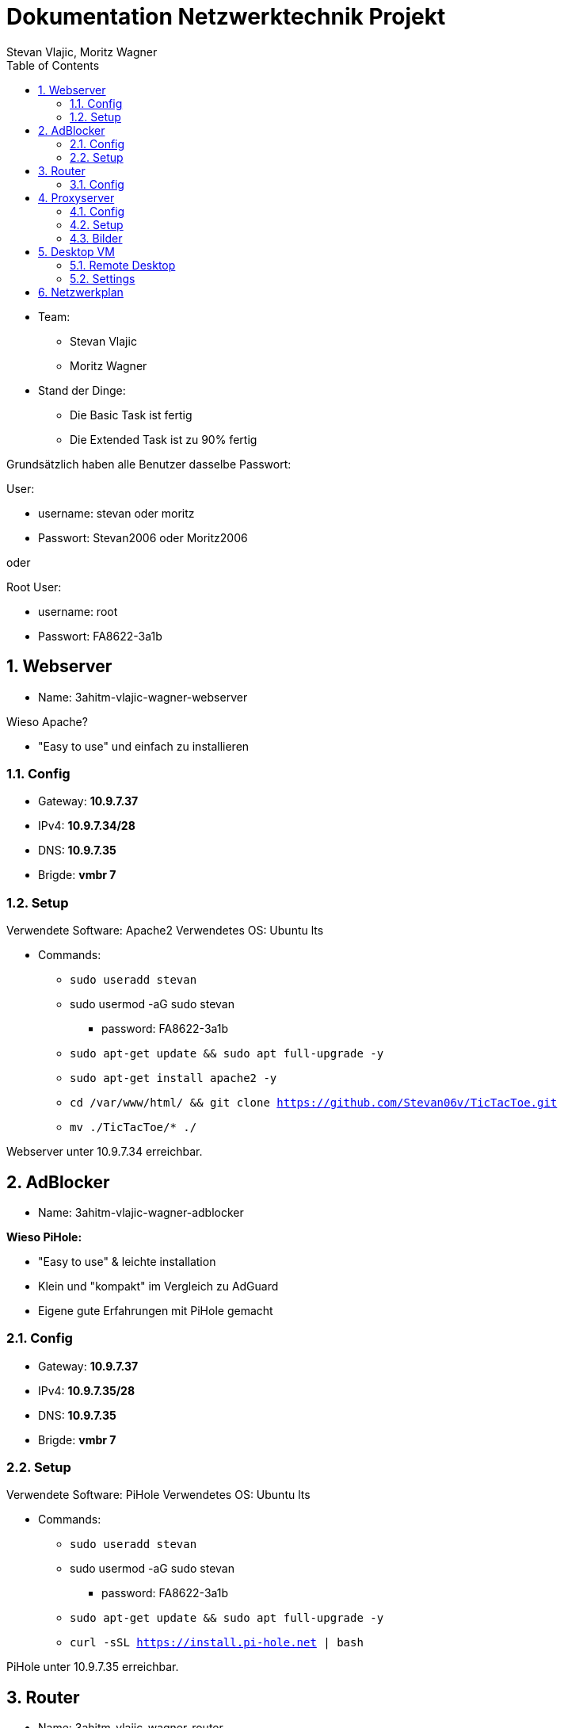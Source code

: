 = Dokumentation Netzwerktechnik Projekt
Stevan Vlajic, Moritz Wagner
:description: Dokumentation NWT-Projekt
:sectanchors:
:sectnums:
:icons: font
:experimental:
:sectnums:
:toc:
:doctype: book
:url-repo: https://github.com/Stevan06v/VLAJIC-WAGNER-NWT-DOCS.git

* Team:
** Stevan Vlajic
** Moritz Wagner

* Stand der Dinge:
** Die Basic Task ist fertig
** Die Extended Task ist zu 90% fertig


Grundsätzlich haben alle Benutzer dasselbe Passwort:


User:

* username: stevan oder moritz
* Passwort: Stevan2006 oder Moritz2006

oder

Root User:

* username: root
* Passwort: FA8622-3a1b

== Webserver

* Name: 3ahitm-vlajic-wagner-webserver

Wieso Apache?

* "Easy to use" und einfach zu installieren


=== Config
* Gateway: *10.9.7.37*
* IPv4: *10.9.7.34/28*
* DNS: *10.9.7.35*
* Brigde: *vmbr 7*

=== Setup
Verwendete Software: Apache2
Verwendetes OS: Ubuntu lts

* Commands:
** `sudo useradd stevan`
** sudo usermod -aG sudo stevan
*** password: FA8622-3a1b
** `sudo apt-get update && sudo apt full-upgrade -y`
** `sudo apt-get install apache2 -y`
** `cd /var/www/html/ && git clone https://github.com/Stevan06v/TicTacToe.git`
** `mv ./TicTacToe/* ./`

Webserver unter 10.9.7.34 erreichbar.

== AdBlocker

* Name: 3ahitm-vlajic-wagner-adblocker

*Wieso PiHole:*

* "Easy to use" & leichte installation
* Klein und "kompakt" im Vergleich zu AdGuard
* Eigene gute Erfahrungen mit PiHole gemacht

=== Config
* Gateway: *10.9.7.37*
* IPv4: *10.9.7.35/28*
* DNS: *10.9.7.35*
* Brigde: *vmbr 7*

=== Setup
Verwendete Software: PiHole
Verwendetes OS: Ubuntu lts

* Commands:
** `sudo useradd stevan`
** sudo usermod -aG sudo stevan
*** password: FA8622-3a1b
** `sudo apt-get update && sudo apt full-upgrade -y`
** `curl -sSL https://install.pi-hole.net | bash`

PiHole unter 10.9.7.35 erreichbar.


== Router

* Name: 3ahitm-vlajic-wagner-router

=== Config
* net0:
** Name: GNET
** Gateway: *10.9.7.254*
** IPv4: *10.9.7.251/28*
** Brigde: *vmbr 7*
* net1:
** Name: eth0
** IPv4: *10.9.7.37/28*
** Brigde: *vmbr 7*

== Proxyserver

* Name: 3ahitm-vlajic-wagner-proxyserver

Wieso SQUID?

* "Easy to use" und einfach zu installieren


=== Config
* Gateway: *10.9.7.37*
* IPv4: *10.9.7.38/28*
* DNS: *10.9.7.35*
* Brigde: *vmbr 7*

=== Setup
Verwendete Software: Apache2
Verwendetes OS: Ubuntu lts

* Commands:
** `sudo useradd stevan`
** sudo usermod -aG sudo stevan
*** password: FA8622-3a1b
** `sudo apt-get update && sudo apt full-upgrade -y`
** `sudo apt-get install apache2 -y`
** `sudo apt-get install squid`
** `sudo nano /etc/squid/squid.conf`
*** `http_port 3128`
*** `http_access allow all`
*** `cache_dir ufs /var/spool/squid 100 16 256`
** `sudo systemctl restart squid`

Proxyserver unter 10.9.7.38 erreichbar.

=== Bilder

image::./img/ok.png[]


== Desktop VM
* Name: 3ahitm-vlajic-wagner-desktopvm
* VM-ID: 7231
* Sprache (Keyboard Layout): German
* Vor/Nachname: Stevan
* Passwort: Stevan2006

=== Remote Desktop
* `sudo apt-get install lxde`
* `sudo apt-get install xrdp`
* `sudo systemctl enable xrdp`
* `sudo systemctl start xrdp`

image::./img/test.png[]

=== Settings
* IP: 10.9.7.33
* Netmask: /28
* DNS: 10.9.7.35
* Gateway: 10.9.7.37
* OS-Type: 6.x - 2.6 Kernel

== Netzwerkplan

image::img/netzwerkplan.png[]
